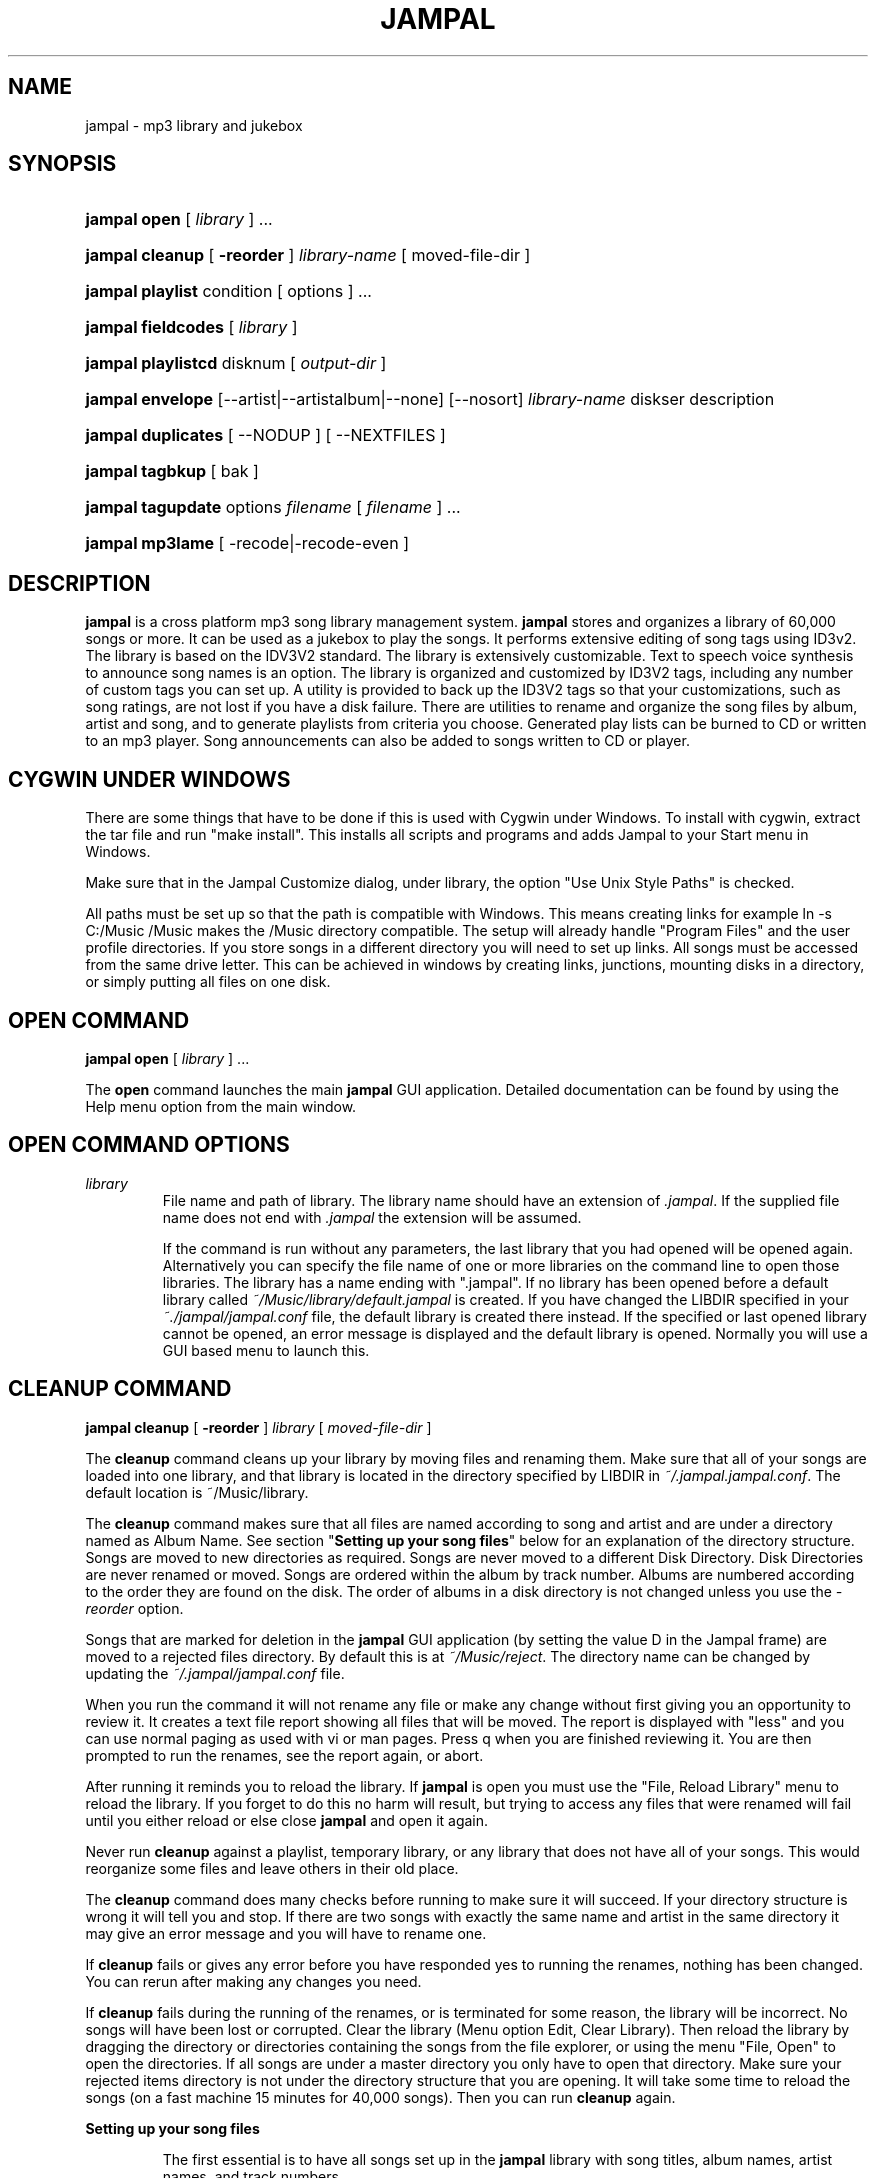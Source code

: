 .\" man page for jampal

.TH JAMPAL 1 "March 8, 2011" jampal "jampal \- mp3 library and jukebox"
.\" Please adjust this date whenever revising the manpage.

.SH NAME
jampal \- mp3 library and jukebox

.SH SYNOPSIS
.HP
\fBjampal open\fP [ \fIlibrary\fP ] ...
.HP
\fBjampal cleanup\fP [ \fB\-reorder\fP ] \fIlibrary-name\fP [ moved-file-dir ]
.HP
\fBjampal playlist\fP  condition [ options ] ...
.HP
\fBjampal fieldcodes\fP [ \fIlibrary\fP ]
.HP
\fBjampal playlistcd\fP  disknum [ \fIoutput-dir\fP ]
.HP
\fBjampal envelope\fP [\-\-artist|\-\-artistalbum|\-\-none] [\-\-nosort] \fIlibrary-name\fP diskser
description
.HP
\fBjampal duplicates\fP [ \-\-NODUP ] [ \-\-NEXTFILES ]
.HP
\fBjampal tagbkup\fP  [ bak ]
.HP
\fBjampal tagupdate\fP options \fIfilename\fP [ \fIfilename\fP ] ...
.HP
\fBjampal mp3lame\fP [ \-recode|\-recode-even ]

.SH DESCRIPTION

\fBjampal\fP is a cross platform mp3 song library management system.
\fBjampal\fP stores and organizes a library of 60,000 songs or more. It can be used as a 
jukebox to play the songs. It performs extensive editing of song tags using ID3v2.
The library is based on the IDV3V2 standard. The library is extensively customizable.
Text to speech voice synthesis to announce song names is an option.
The library is organized and customized by ID3V2 tags, including any 
number of custom tags you can set up. A utility is provided to back up the
ID3V2 tags so that your customizations, such as song ratings, are not lost if 
you have a disk failure. There are utilities to rename and organize the song
files by album, artist and song, and to generate playlists from criteria you choose.
Generated play lists can be burned to CD or written to an mp3 player. Song announcements
can also be added to songs written to CD or player.
.PP

.SH CYGWIN UNDER WINDOWS

There are some things that have to be done if this is used with Cygwin under Windows.
To install with cygwin, extract the tar file and run "make install". This
installs all scripts and programs and adds Jampal to your Start menu in Windows.
.PP
Make sure that in the Jampal Customize dialog, under library, the option "Use
Unix Style Paths" is checked.
.PP
All paths must be set up so that the path is compatible with Windows. This means
creating links for example ln \-s C:/Music /Music makes the /Music directory
compatible. The setup will already handle "Program Files" and the user profile 
directories. If you store songs in a different directory you will need to 
set up links. All songs must be accessed from the same drive letter. This can be 
achieved in windows by creating links, junctions, mounting disks in a directory,
or simply putting all files on one disk.

.SH OPEN COMMAND

\fBjampal open\fP [ \fIlibrary\fP ] ...
.PP
The \fBopen\fP command launches the main \fBjampal\fP GUI application. 
Detailed documentation can be found by using the 
Help menu option from the main window.
.RE

.SH OPEN COMMAND OPTIONS

\fIlibrary\fP
.RS
File name and path of library. The library name should have an extension
of \fI.jampal\fP. If the supplied file name does not end with \fI.jampal\fP
the extension will be assumed.
.PP
If the command is run without any parameters, the last library that you had opened 
will be opened again. Alternatively you can specify the file name of one or more
libraries on the command line to open those libraries. The library has a name ending 
with ".jampal". If no library has been opened before a default library called
\fI~/Music/library/default.jampal\fP is created. 
If you have changed the LIBDIR specified in your \fI~./jampal/jampal.conf\fP file, 
the default library is created there instead.
If the specified or last opened library cannot
be opened, an error message is displayed and the default library is opened.
Normally you will use a GUI based menu to launch this.

.SH CLEANUP COMMAND

\fBjampal cleanup\fP  [ \fB\-reorder\fP ] \fIlibrary\fP [ \fImoved-file-dir\fP ]

The \fBcleanup\fP command cleans up your library by moving files and renaming
them. Make sure that all of your songs are loaded into one library, and that
library is located in the directory specified by LIBDIR in
\fI~/.jampal.jampal.conf\fP. The default location is ~/Music/library.

The \fBcleanup\fP command makes sure that all files are named according
to song and artist and are under a directory named as Album Name.
See section "\fBSetting up your song files\fP" below for an explanation
of the directory structure.
Songs are moved to new directories as required. Songs are never moved to a 
different Disk Directory. Disk Directories are never renamed or moved.
Songs are ordered within the album by track number.
Albums are numbered according to the order they are found on the disk.
The order of albums in a disk directory is not changed unless you use 
the \fI\-reorder\fP option.

Songs that are marked for deletion in the \fBjampal\fP GUI application
(by setting the value D in the Jampal frame) are moved to 
a rejected files directory. By default this is at \fI~/Music/reject\fP. 
The directory name can be changed 
by updating the \fI~/.jampal/jampal.conf\fP file.

When you run the command it will not rename any file or make any change without first
giving you an opportunity to review it. It creates a text file report showing all
files that will be moved. The report is displayed with "less" and you can 
use normal paging as used with vi or man pages. Press q when you are finished
reviewing it. You are then prompted to run the renames, see the report again, or
abort. 

After running it reminds you to reload the library. If \fBjampal\fP is
open you must use the "File, Reload Library" menu to reload the library. If you
forget to do this no harm will result, but trying to access any files that were
renamed will fail until you either reload or else close \fBjampal\fP and open it
again.

Never run \fBcleanup\fP against a playlist, temporary library, or any library
that does not have all of your songs. This would reorganize some files and leave
others in their old place.

The \fBcleanup\fP command does many checks before running to make sure it will
succeed. If your directory structure is wrong it will tell you and stop.
If there are two songs with exactly the same name and artist in the same 
directory it may give an error message and you will have to rename one.

If \fBcleanup\fP fails or gives any error before you have responded yes to 
running the renames, nothing has been changed. You can rerun after making 
any changes you need.

If \fBcleanup\fP fails during the running
of the renames, or is terminated for some reason, the library will be incorrect.
No songs will have been lost or corrupted.
Clear the library (Menu option Edit, Clear Library).
Then reload the library by dragging the directory or directories containing the songs
from the file explorer, or using the menu "File, Open" to open the directories.
If all songs are under a master directory you only have to open that directory.
Make sure your rejected items directory is not under the directory structure
that you are opening.
It will take some time to reload the songs (on a fast machine 15 minutes for 40,000 songs).
Then you can run \fBcleanup\fP again.

\fBSetting up your song files\fP

.RS
The first essential is to have all songs set up in the \fBjampal\fP library with
song titles, album names, artist names, and track numbers.
.PP
Your library of mp3 files should be backed up on to CDs or DVDs. Name each CD or
DVD with a serial number of the form YYMMDD_HHMM_X, using the date and time you
created it and any character you please instead of X (e.g. you may want to
identify the CDs with one character representing music type).
.PP
If you are starting out and they are not yet on CDs or DVDs, create a directory
named as described, and put your files in subdirectories under that directory.
Put up to 700 MB per CD directory or 4.2 GB per DVD directory. You can name the
subdirectories anything you want, or just put them in one subdirectory.
.PP
If you have songs without
an album name or you have only one or two songs from an album you may not want them 
put in a separate directory. You can update frame Directory with a directory
name that overrides the album name when organizing files on disk. The Directory
frame is a "user defined text information frame" with description "Directory".
Make sure this frame is listed in "Library Fields" in the customize dialog.
Also add this field to the tag editor, and select it in the Display Columns. 
Now you can enter values in the Directory field and those tracks will be placed 
in a directory named after that field instead of named after the album.
.PP
If you have two albums with the same name and different artists in the same 
Disk Directory, they will get merged into one. Please change the album names 
so that they are different. This happens with Album titles like "Greatest Hits".
Call the album something like "Demis Roussos Greatest Hits" to prevent this problem.
.PP
In order to use \fBcleanup\fP successfully the files in your library must use the following
directory structure.
.PP
Disk_dir_1
.RS
  Album_dir_1
.RS
    Song-file-1.mp3
.br
    Song-file-2.mp3
.br
    Other songs ...
.RE
  Album_dir_2
.RS
    Song-file-1.mp3
.br
    Song-file-2.mp3
.br
    Other songs ...
.RE
  Other Albums ...
.RE
Disk_Dir_2
.RS
  Similar structure to disk dir 1...
.RE
Other Disk Dirs ...
.PP
Each Disk Directory is typically a copy one CD or DVD where you have archived the 
songs. The design of the system expects that you save your mp3 files on CD or DVD and
copy them as one directory per CD or DVD.
It is optional to have multiple disk directories. You can have up to 999
albums in a single disk directory. Disk directories do not have to all 
reside under one directory, they can be anywhere on your file systems.
.PP
To get started if you have all of your songs under one directory, first move them 
under a second directory, as follows.
.PP
Disk_dir_1
.RS
  Temp_Album_dir
.RS
    Song-file-1.mp3
.br
    Song-file-2.mp3
.br
    Other songs ...
.RE
.RE
.PP
After running \fBcleanup\fP the temporary album directory will be deleted
and all songs will be under their respective album directories.
.PP
If you have moved files around to get them in this directory structure, open 
the \fBjampal\fP GUI, clear the library, and reload the songs by dragging 
the disk directories from the file explorer, or using the menu option to 
open the disk directories.

.SH CLEANUP COMMAND OPTIONS

\fB\-reorder\fP
.RS
Reorder directories within a disk. This can only be done when there 
are no other changes pending. The way to make sure of this is to 
first do a run without the \fI\-reorder\fP option. Then open the file called
\fIZZAlbums.txt\fP which exists in each Disk Directory. This is a text file.
Move lines up or down into the desired sequence of albums. Save the file.
Run the \fBcleanup\fP command with the \fI\-reorder\fP option.
.RE

\fIlibrary\fP
.RS
File name and path of library. The library name should have an extension
of \fI.jampal\fP. If the supplied file name does not end with \fI.jampal\fP
the extension will be assumed. If the library name is given without a path
it will be assumed to be in your main library directory (defined by the 
\fBLIBDIR\fP variable in \fI.jampal/jampal.conf\fP).
.RE

\fImoved-file-dir\fP
.RS
In order for the library to be correct, you should not move or rename song files
on the hard drive (except for the automatic moving and renaming done by
\fBcleanup\fP). There is an exception to this rule. If you need to move one or more
directories (albums) from one place to another, you can use this feature. You
can move any number of directories to a single new directory, then use \fBcleanup\fP with the
destination directory specified as the moved-file-dir parameter. \fBcleanup\fP will
adjust the library and rename all the other directories accordingly. This is
most useful when you are trying to split albums up into groups of 700 MB for
burning to CD.
.PP
If you have moved one or more albums to a new directory you can list the 
directory here. \fBJampal\fP will automatically find the files in the 
library and update the library with their new locations. This saves 
having to remove and re-add them to the library.
.RE

.SH PLAYLIST COMMAND

\fBjampal playlist\fP criteria [ options ] ...

\fBplaylist\fP generates a playlist based on a variety of selection and 
sort criteria. 
Once the playlist is generated the GUI is opened and the playlist can be viewed or played.

Each playlist is placed in a directory named for the current date and time
and playlist name. These directories are stored in the location identified
by the PLAYLISTCD parameter in \fI~/.jampal/jampal.conf\fP.
All prior playlists remain available in the directory until you delete them.
You can clean up by deleting playlist directories. 

A column in the playlist display identifies a disk, directory and song number sequence
which is used if you are going to copy the playlist to CD or mp3 player.

After the list is created you are prompted whether you want to copy the songs 
to a staging directory.
Depending on the size of your library and the criteria
there may be enough songs for many disks or many player refills.
The program prompts you to create as many as you need, one disk full
at a time. The disks that can be created are identified by numbers within the playlist
and you are prompted to enter a number to identify which set of files to copy.
Each disk full is placed in its own directory, so creating more than one
will not cause overwriting.
If the songs are not copied immediately they can be copied from the playlist later using
the \fBplaylistcd\fP command. 
When you have finished burning to CD or copying to player you should delete
the staging directories to release the disk space.

In the \fBplaylist\fP options described below, many apply only to the files copied
to a staging directory. All options apply equally whether you copy when prompted after
running \fBplaylist\fP or copy later using \fBplaylistcd\fP.

There are some examples of playlist commands in the scripts/examples directory.

.SH PLAYLIST COMMAND OPTIONS

criteria
.RS
This defines the criteria for selection of songs for the playlist.
Any fields that are stored in your library can be used. To find the field codes
for your library run the \fBfieldcodes\fP command. 
You can use any expression using awk syntax
and any fields in the list of fieldcodes. You can add more fields to the library
by customizing in the GUI.
You can also set up a table that allows you to prioritize by various values
af a frame such as Genre. See the section below entitled \fBPLAYLIST
ENVIRONMENT VARIABLES\fP.

Examples (Quotes as shown are required) :
.RS 4
Select all songs with Genre of Country 
.RS 4
\'GENRE == "Country"\'
.RE

If Country may sometimes be written in lowercase, uppercase or mixed case, use 
.RS 4
\'tolower(GENRE) == "country"\'
.RE

Select all songs which contain classic in the Genre somewhere
.RS 4
\'match(tolower(GENRE),/classic/)\'
.RE

Select all songs by John Denver that do not have country in the Genre
.RS 4
\'ARTIST == "John Denver" && 
.br
! match(tolower(GENRE),/country/)\'
.RE

Select all songs
.RS 4
1
.RE

Select songs based on a table of preferences (see
\fBPLAYLIST ENVIRONMENT VARIABLES\fP)
.RS 4
\'MySearch[GENRE] > rand()'
.RE

.RE
.RE
.PP
\fB\-\-sort\fP sort-field
.RS
Sort the playlist by the given sort field. If you leave this out the existing 
sequence in the library is used. This is an
awk expression for fields that will be used to sort the playlist. 
You can use 'random' for a random sequence, or else expressions using the fields in
the field code list.
.PP
Example
.RS 4
Sort by track within album. This concatenates album name , a blank, a pipe character, 
track number into a string for sorting.
.RS 4
\'ALBUM " |" TRACK\'
.RE
Put songs in random sequence. The value 'random' is a very random number of 12 digits.
.RS 4
\'random\'
.RE
.RE
.RE
.PP

\fB\-\-reverse\fP
.RS
This will reverse the sort sequence given in the \fB\-\-sort\fP option.
.RE
.PP

\fB\-\-announce\fP
.RS
This chooses to have audio announcements of song titles included in files
copied to the staging directory. Synthesized announcements are stored in the 
front of each mp3 file.
.PP
In order to use this option you must have \fBlame\fP installed. \fBLame\fP may not be available
with your installation. It is free software and can be downloaded and installed.
.RE
.PP

\fB\-\-tracksperdir\fP nnn
.RS
This specifies the maximum number of tracks per directory when copying
to a staging directory. This is useful if the player only displays 2 digit song
numbers within a directory. The default is 100. The maximum is 999.
.RE
.PP

\fB\-\-startdir\fP nnn
.RS
This specifies the starting directory number. The default is 1.
The maximum is 999 so if you use a number close to that and directory numbering exceeds 999
you may have problems.
.RE
.PP

\fB\-\-library\fP \fIlibrary_name\fP 
.RS
File name and path of library. If not specified it defaults to the main library
which is the value of the MAINLIBNAME parameter in \fI~/.jampal/jampal.conf\fP.
The library name should have an extension
of \fI.jampal\fP. If the supplied file name does not end with \fI.jampal\fP
the extension will be assumed. If the library name is given without a path
it will be assumed to be in your main library directory (defined by the 
\fBLIBDIR\fP variable in \fI.jampal/jampal.conf\fP).
.RE
.PP

\fB\-\-ann_separate\fP
.RS
This will cause announcements to be created as separate mp3 files when copying to 
a staging directory. The default is to merge the announcement into the mp3 file
of the song. This is only applicable when the \fB\-\-announce\fP option is selected.
.RE
.PP

\fB\-\-speak\fP text
.RS
Specifies what will be spoken in the announcement  when copying to 
a staging directory. The default is \'(TITLE .  ARTIST)\'.
Any field codes for the library can be included. Additional words can be included 
by putting them in quotes, for example \'"Presenting " TITLE " by " ARTIST\'. 
This is only applicable when the \fB\-\-announce\fP option is selected. 
If there are foreign language songs, including English in the announcement will not be useful.
.RE
.PP

\fB\-\-speak_sep\fP
.RS
If there are songs that use the "Follow" option, then two songs will be copied 
to a staging directory with one announcement. This parameter specifies what to say in between, for
example \'" followed by "\'. Do not use this if there are different language songs. 
The default is \'". "\', which is a period so that the speech synthesis will 
insert a pause as if it were the end of a sentence.
.RE
.PP

\fB\-\-dirchange\fP condition
.RS
The condition is an awk expression using any field codes from the library.
The same rules apply as for the selection criteria.
If the expression changes, a new directory will be started. For example specify ARTIST 
to start a new directory for each artist. Note that if the songs are not sorted
by this field, it may create a new directory for each song.
The default is no chenge of directory except when the maximum songs per 
directory is reached. There is a special value \fBDIRALBUM\fP which will split
directories the same way as is done by \fBcleanup\fP, album names unless
a directory name is specified in the "Directory" tag.
.RE
.PP

\fB\-\-appendseq\fP
.RS
When copying to a staging directory, this option causes the program to
update the song name in the mp3 tag to have a sequence number in front.
This is to defeat the sorting of songs by name that some mp3 players do.
Announcements of the name do not include the sequence number.
.RE
.PP

\fB\-\-cdsize\fP nnn
.RS
Specifies the size of the CD or mp3 player memory in megabytes. Default is 690.
Songs will be split into disks according to the size.
.RE
.PP

\fB\-\-stagingdir\fP \fIdirectory_name\fP
.RS
Gives the name of the staging directory where the songs will be written for burning to CD
or copying to mp3 player. In the case of an mp3 player you can give a 
directory name where the player is mounted. If you do not do this it will write 
to a directory on your hard drive and you can copy to the player afterward.
The default directory is the one specified by the CDSTAGING 
parameter in \fI~/.jampal/jampal.conf\fP.
.RE
.PP

\fB\-\-filenumberstart\fP nnn
.RS
The starting number for numbering files in each directory. Default is 1.
Maximum is 999.
.RE
.PP

\fB\-\-playlistname\fP name
.RS
The playlist directory and playlist are named using the current date and time as
YYMMDD_HHMMSS.
If you supply a value here it will be appended as YYYYMMDD_HHMMSS_name.
This is to help you remember the purpose of each playlist you create.
The default is no name so that the playlist will be named YYMMDD_HHMMSS.
.RE
.PP

\fB\-\-tagupdate\fP tag_setting
.RS
Here you can supply one or more updates that you want made to ID3 tags when 
copying to the staging directory. For example if you have an mp3 player 
that only displays song title and artist but you want to see displayed the rating
you have given the song in your customized field, you can update the tag to
have that added to the ARTIST frame. The format of the parameter takes any
parameter valid for the \fBtagupdate\fP command, and can include any 
fieldcodes from the library. For example, to add a customized preference
frame in front of the artist use this:
.br
\'"\-ARTIST \\"" ID3V2TAGTXXXPeter "/" ARTIST "\\""\'
.RE
.PP

\fB\-\-startdisknum\fP nnn
.RS
The starting number for numbering disks. The default is 1. Maximum is 999.
.RE

.SH PLAYLIST ENVIRONMENT VARIABLES

PLAYLIST_SEARCH_SETUP
.RS
This variable is used to set up a table which can be used to set priorities for inclusion
of songs based on a preference. For example

 export PLAYLIST_SEARCH_SETUP='
   MySearch["Country"]=0.8
   MySearch["Rock"]=0.5
   MySearch["Pop"]=0.2
   MySearch["R&B"]=1'

This sets a criterion so that 80% of Country songs, 50% of Rock songs, 20%
of Pop songs, 100% of R&B songs, and nothing else are selected.
The criterion that would be used with this in the \fBplaylist\fP
command is

 'MySearch[GENRE] > rand()'

This assumes that Genre values match exactly those values.
There is another example in the scripts/examples directory.
.RE

.SH FIELDCODES COMMAND

\fBjampal fieldcodes\fP [ \fIlibrary_name\fP ]
.PP
Displays a list of fieldcodes included in the specified library

.SH FIELDCODES COMMAND OPTIONS

\fIlibrary_name\fP
.RS
File name and path of library. If not specified it defaults to the main library
which is the value of the MAINLIBNAME parameter in \fI~/.jampal/jampal.conf\fP.
The library name should have an extension
of \fI.jampal\fP. If the supplied file name does not end with \fI.jampal\fP
the extension will be assumed. If the library name is given without a path
it will be assumed to be in your main library directory (defined by the 
\fBLIBDIR\fP variable in \fI.jampal/jampal.conf\fP).
.RE

.SH PLAYLISTCD COMMAND

\fBjampal playlistcd\fP  disknum [ \fIstaging-dir\fP ]
.PP
Copies a playlist disk to a staging directory. This uses an existing playlist
created by the \fBplaylist\fP command and does the same operation as is 
done by the last step of that command.
.PP
If the \fB\-\-announce\fP option was used with the \fBplaylist\fP command that created the playlist,
you must have \fBlame\fP installed. \fBLame\fP may not be available
with your installation. It is free software and can be downloaded and installed.
.PP
When running this command you must first change directory to the directory
where the playlist is stored. The directory will be named YYMMDD_HHMM or
YYMMDD_HHMM_description and will be in the directory identified by the variable
PLAYLISTCD in \fI~/.jampal/jampal.conf\fP.

.SH PLAYLISTCD COMMAND OPTIONS

disknum
.RS
Disk number desired. This is matched to the disk number stored in the playlist,
where there is one disk per 690 MB of data, or other value requested when
creating the playlist.
.RE
.PP

\fIstaging-dir\fP
.RS
This overrides the default staging directory or other staging directory
specified when creating the playlist. You can use the mount point of
an mp3 player to store the songs directly on the player.
.RE

.SH ENVELOPE COMMAND

\fBjampal envelope\fP [ \fB\-\-artist\fP | \fB\-\-artistalbum\fP | \fB\-\-none\fP 
| \fB\-\-album\fP ] [ \fB\-\-nosort\fP ] \fIlibrary-name\fP diskser description
.PP
The \fBenvelope\fP command prints CD or DVD envelopes for your mp3 disks. 
It also can prints a song list for songs on an mp3 player.
.PP
The \fBenvelope\fP command uses OpenOffice.org Writer or LibreOffice Writer. 
If one of these is not installed an on the path you will see an error message.
LibreOffice is available via a free download. 
.PP
The program scans the library and creates an openoffice write document with 
the songs listed and the albums listed on a page configured as an envelope. 
It then opens the document in openoffice. YOu can make any changes you wish,
such as typing in headers or your name, then print with openoffice.
There are instructions in the \fBjampal\fP HTML help with illustrations on
how to cut and fold the envelop page to make a CD envelope.
If you are creating a list for an mp3 player just print the list and leave out 
the envelope page. 
.PP
The first pages of the document are an insert listing of tracks. The last page
is an envelope. If you are making a DVD cover you probably have so many albums
that the last page does not hold all the names and actually produces several
pages. In that case, use openoffice to insert columns in the last page,
sufficient so that it all fits, as follows.
.PP
Select menu format, page, columns tab. Select 2 or 3 columns. Then use menu
format, table. Reduce the column sizes and reduce the left spacing. After this
you may still need to select the whole table and reduce the font size. You can
use fractions, such as 6.6 to achieve the correct size so that it fits on one
page.

.SH ENVELOPE COMMAND OPTIONS

\fB\-\-artist\fP | \fB\-\-artistalbum\fP | \fB\-\-none\fP | \fB\-\-album\fP
.RS
These options define headings that appear in the list and the items that appear on 
the envelope cover. If nothing is specified here the default is album, i.e.
an album name heading is printed at the top of each album and albums are listed 
on the cover. Artist groups by artist and artistalbum groups by artist and album.
None indicates that there are no headings in the list and no titles on the cover.
This would be used if you had sorted the songs in random order.
For any of these options to work the songs must be in order of the appropriate
field. If they are not you could get a heading for each song.
.RE
.PP

\fB\-\-nosort\fP
.RS
The songs are normally sorted by filename before being printed. This assumes
you are printing an envelope for a disk that is a copy of directories from 
your library. The \-nosort option will print songs in the order they are stored in the
library, i.e. the order they are displayed in the \fBjampal\fP GUI. Make sure to save
the library or close the GUI to make sure the desired ordering is saved.
.RE
.PP

\fIlibrary-name\fP
.RS
Specifies the path and file name of the library from which songs are to be listed.
The library name should have an extension
of \fI.jampal\fP. If the supplied file name does not end with \fI.jampal\fP
the extension will be assumed. If the library name is given without a path
it will be assumed to be in your main library directory (defined by the 
\fBLIBDIR\fP variable in \fI.jampal/jampal.conf\fP).
.RE
.PP

diskser
.RS
This is used to select the songs to be selected.
If you are printing from a playlist generated by the \fBplaylist\fP command this
specifies the disk number (3 digits starying at 001).
If you are printing from another library or playlist this is used to match
of the full file name.
If this is an empty string all songs in the library are selected.
.RE
.PP

description
.RS
This is any text that you want printed at the top of each page.
.RE

.SH DUPLICATES COMMAND

\fBjampal duplicates\fP [ \fB\-\-NODUP\fP ] [ \fB\-\-NEXTFILES\fP ]
.PP
The \fBduplicates\fP command searched for potential duplicate songs in the main library.
It scans your main library (specified in \fI~/.jampal/jampal.conf\fP) and creates a new library
called \fIduplicate\fP that contains all of the songs that it suspects are duplicates, sorted
so that the potential duplicates are together. 
.PP
The first column of the library contains a DUMMY column with two numbers. First
is a numeric sequence of the song number identified as a possible duplicate.
Second is a number identifying which duplicate it is. This makes up the sort
sequence, so if you change the order of songs in the duplicate library you can
click on this column header and get it back to the initial sequence.
.PP
Look at the library and decide if the songs are real duplicates or not. If they
are duplicates and you do not want to keep both copies, mark one as rejected. If
you want to keep two or more copies mark each with a number in the Dup column.
Then in future these will not be shown as duplicates.
.PP
Mark a song as rejected by putting D in the Jampal frame (User defined text with 
description "jampal"). Then running \fBcleanup\fP will move those files to
your rejected directory and remove them from the library.
.PP
You can fix the duplicates by:
.PP
.RS 4
Accepting the duplicates by typing a different number in each "Dup" column. The
"dup" column is a "user defined text information frame" with description "Dup".
Add this to your library fields to use this feature.
.PP
Marking some files for deletion by typing D in the "Jampal" column.
.PP
Combining one or more versions into one file using the "Combine Duplicates" menu.
This is used if the same song is found on two or more albums. You can save disk
space by keeping only one copy of the song on your disk, and still have it show
up under each of the albums and track numbers.
This will create "Alternative Albums" for all the duplicates in one copy of a song, and flag the extra
copies for deletion. Songs marked for deletion are moved when you run the \fBcleanup\fP
command. See the online documenattion for more deatils on "Edit, Combine
Duplicates".
.RE

.SH DUPLICATES COMMAND OPTIONS

\fB\-\-NODUP\fP
.RS
You can use the "Dup" tag to indicate duplicate song names you wish to keep or to indicate
that these are actually different versions of the song and should not be reported as duplicate.
If you specify \-\-NODUP this will be ignored and the songs will be reported as duplicates.
.RE
.PP

\fB\-\-NEXTFILES\fP
.RS
Normally the \fBduplicates\fP command ignores songs in the directory specified by
NEXTFILES in \fI~/.jampal/jampal.conf\fP. Specifying this flag will also include 
that directory in the check.
.RE

.SH TAGBKUP COMMAND

\fBjampal tagbkup\fP  [ bak ]
.PP
The \fBtagbkup\fP command uses the tagbkup program to keep a backup of your mp3 file tags.
This assumes that you have the actual mp3 files backed up somewhere, on CD DVD or 
hard drive. After you make changes to files by editing the tags you will want to backup
the files so that you do not lose the changes. \fBJampal\fP allows you to store lots
of information in the tag, including your personal preferences, which could change at 
any time. Taking a backup of the entire mp3 file every time you change tags will take 
a lot of backup space. The \fBtagbkup\fP command takes a backup of the tags of your
main library and stores them in a directory identified by the TAGBKUP entry in 
\fI~/.jampal/jampal.conf\fP. Make sure you backup that directory regularly.
Running \fBtagbkup\fP on a large library can take some time. The command shows its
progress in number of files read on the console. Also it shows details of all files
changed since the last tagbkup.
At the end of a run the program displays the
results and asks whether to remove tag backups of files that
you have removed.
To restore a CD use the following commands (assuming /r is the location of your cdrom and
000904_1758_rest is the location you want to restore the CD to).
.RS 2
 . /usr/jampal/scripts/mp3.profile
 cd /r
 mkdir \-p $MAINDIR/000904_1758_rest
 tagbkup \-v \-r \-x \-d $MAINDIR/000904_1758_rest /r/*/*.mp3 $TAGBKUP/tagbkup
.RE
This restores mp3 files from the CD to your hard drive, at the same time restoring
the tags from the tag backup.

.SH TAGBKUP COMMAND OPTIONS

bak
.RS
This indicates that the backup must be run. If this is not specified the program displays the
results of the prior tag backup and asks whether to remove tag backups of files that
you have removed.
.RE

.SH TAGUPDATE COMMAND

\fBjampal tagupdate\fP options \fIfilename\fP [ \fIfilename\fP ] ...

General purpose command line program to update or display ID3V1 and ID3V2 tags
on mp3 files.

Many files can be updated at once, to update selected values on each file.

This does not interface with your library. If you update tags using this command
for songs that are in a library, please open the library, select the songs that 
were updated and select the menu "Edit, Validate tracks" to refresh the
information in the library. If you are not sure which ones you changed you can
select all the songs in the library and validate them, but this will take
longer.
.PP
In the utility directory are some openoffice.org spreadsheets which can be used
for updating songs if you have some complicated change that is easier by
updating a spreadsheet. The spreadsheet produces a file that can be used as input
to \fBtagupdate\fP.

.SH TAGUPDATE COMMAND OPTIONS

\fB\-OPTIONFILE\fP optfilename
.RS
This supplies a file name from which options are read after all options
on the command line are exhausted.
.RE
.PP

\fB\-ENCODING\fP encoding
.RS
This supplies encoding for the option file.
.RE
.PP

\fB\-DISPLAY\fP
.RS
This displays the tags and file information. If it is specified before
update options it displays values before the update. If it is specified after
or between update options it displays the value after the updates
that appear before it.
.RE
.PP

\fB\-SHORTDISPLAY\fP
.RS
This displays the title, artist and album, tab separated. If it is specified before
update options it displays values before the update. If it is specified after
or between update options it displays the value after the updates
that appear before it.
.RE
.PP

\fB\-NOUPDATE\fP
.RS
This suppresses writing the updates to the file. It can be specified anywhere
in the options list.
.RE
.PP

\fB\-TITLE\fP title
.RS
Update title on both ID3V1 and ID3V2 tags. 
.RE
.PP

\fB\-ARTIST\fP artist-name
.RS
Update artist name on both ID3V1 and ID3V2 tags. 
.RE
.PP

\fB\-ALBUM\fP album-name
.RS
Update album name on both ID3V1 and ID3V2 tags. 
.RE
.PP

\fB\-YEAR\fP year
.RS
Update year on both ID3V1 and ID3V2 tags. 
.RE
.PP

\fB\-COMMENT\fP comment
.RS
Update comment on both ID3V1 and ID3V2 tags. 
.RE
.PP

\fB\-TRACK\fP track-number
.RS
Update track number on both ID3V1 and ID3V2 tags. 
.RE
.PP

\fB\-GENRE\fP genre-name
.RS
Update genre on both ID3V1 and ID3V2 tags. If the name supplied 
is not one of the supported ID3V1 names, the ID3V1 tag value will
be left unchanged. There is a list of supported ID3V1 names
in the tables section of the html help.
.RE
.PP

\fB\-ID3V2TAG\fP frame-id value
.RS
Update ID3V2 tag.
.PP
frame-id is one of the following
.RS 4
XXXX for frames that take no language or description
.br
XXXXlll for frames that take a language
.br
XXXXllldddddd for frames that take a language and a description
.br
XXXXdddddd for frames that take only a description
.br
APICxxddddd for picture frames
.RE

Language code is always exactly 3 lower-case letters.  

Picture type is two hexadecimal digits.  

Description can be any length. If it includes spaces it must be quoted. It must
not be a multi-line value.

Data can be a string or @filename to read from a file  

For pictures @filename must be used and the extension of the file must be a
recognized image file type (jpg, jpe, jpeg, bmp, png, gif)

If values include spaces or newlines they can be quoted. Multi-line values can
be used in Linux, Cygwin or Unix. With Windows, multiline values cannot be used
on the command line. To supply multi-line values in Windows either (1) use
@filename and store the value in a file or (2) Install Cygwin and run the
program from the Cygwin command line.

If any values are specified as empty (i.e. two quotes with nothing between), the
frame is deleted from the tag

When updating files, any existing frames not explicitly updated are left
unchanged.

All text values are trimmed (blanks, tabs, new-lines are deleted from the front
and end).

The PRIV frame cannot be updated, except to delete it. The program does not
cater for updating binary data in this case.

.RE
.PP

\fB\-SYNCHRONIZE\fP
.RS
This copies values from id3v2 tags to id3v1 if they are present in id3v2
otherwise copies id3v1 values to id3v2.
To synchronize updates performed in the same run this should be at the
end of the options list. It is performed in sequence with the other operations.
.RE

\fIfilename\fP
.RS
File name of mp3 file. Wild cards can be used to update multiple files, or 
several file names can be provided on the command line. 
.RE

.SH MP3LAME COMMAND

\fBjampal mp3lame\fP [ \-recode|\-recode\-even ]

Converts files in a directory to mp3 using \fBlame\fP or re-encodes mp3 files. 
If you use no input option, it encodes all wave files in the current directory
that have extension wav. It encodes to 128K mp3.

In order to use this command you must have \fBlame\fP installed. \fBLame\fP may not be available
with your installation. It is free software and can be downloaded and installed.

This command checks the number of CPUs in your system and runs many files at one time, 
so that if you have two or more CPUs it can
finish in the shortest time.

When either of the recode options is used, the ID3V2 tag is copied to the new
file after the recoding is done.

If the songs were in a library, you should delete them and re-add them to the
library after doing this.

.SH MP3LAME COMMAND OPTIONS

\-recode
.RS
Re-encodes mp3 files in the current directory, but only if they have higher
than 128K bit settings. It puts the re-encoded files in a subdirectory called
recode.
.RE
.PP

\-recode\-even
.RS
Re-encodes all mp3 files in the current directory, regardless of their bit
settings. It puts the re-encoded files in a subdirectory called recode.
.RE

.SH FILES

.IR ~/Music/library/default.jampal ", " ~/Music/library/playlist.jampal ", ..."
.RS
The default library and playlist that are created the first time \fBjampal\fP is run.
Other libraries created by the user are put here unless the user requests otherwise.
.RE
.PP

.IR ~/Music/library/default.jmp ", " ~/Music/library/playlist.jmp ", ..."
.RS
Tab separated text files that contain the song details for each song 
in the default library and default playlist.
Also files for other libraries created by the user.
.RE
.PP

.I ~/.jampal/jampal_initial.properties
.RS
Customization settings for the GUI program. These are set by the 'Options Customize'
menu in the \fBjampal\fP user interface. These should not be directly edited.
.RE
.PP

\fIZZAlbums.txt\fP
.RS
This file is placed in each Disk Directory by the \fBcleanup\fP command.
It is a text file with each Album name in sequence, one per line.
Using the \fi\-reorder\fP option you can use this file with the \fBcleanup\fP
command to reorder albums.
.RE
.PP

\fI~/.jampal/jampal.conf\fP
.RS
Default settings for directories and program locations. To change where files are 
stored or certain programs are found (e.g. OpenOffice), edit this file.
If you want to use the same settings for multiple users you can move this file to 
\fI/etc/jampal/jampal.conf\fP. Each user's own file in \fI~/.jampal/jampal.conf\fP will
take precedence over the one in /etc/jampal.
.RE

.SH ENVIRONMENT

mp3lib_skip
.RS
When running \fBcleanup\fP, set to a 3-digit number to cause the program to skip some 
numbers when naming directories.
.RE

.SH DIAGNOSTICS

Library needs to be saved: file-name
.RS
This means you have made some updates to the library through the GUI but the library has not 
been saved. The file name of one song that has been changed is listed. 
Go to the GUI and select the menu item "Library, Save", or else close the GUI.
This could also happen if the GUI was terminated unexpectedly. In that case, re-open the GUI 
and either save the library or close the GUI again.
.RE

.SH SEE ALSO

.BR tagbkup (1)

.SH WEB

http://jampal.sourceforge.net



